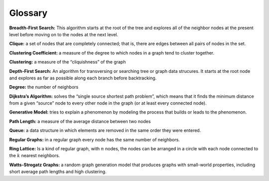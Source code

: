 Glossary
--------

**Breadth-First Search:** This algorithm starts at the root of the tree and explores all of the neighbor nodes at the present level before moving on to the nodes at the next level. 

**Clique:** a set of nodes that are completely connected; that is, there are edges between all pairs of nodes in the set.

**Clustering Coefficient:** a measure of the degree to which nodes in a graph tend to cluster together.

**Clustering:** a measure of the “cliquishness” of the graph

**Depth-First Search:** An algorithm for transversing or searching tree or graph data strucures. It starts at the root node and explores as far as possible along each branch before backtracking.

**Degree:** the number of neighbors

**Dijkstra’s Algorithm:** solves the “single source shortest path problem”, which means that it finds the minimum distance from a given “source” node to every other node in the graph (or at least every connected node).

**Generative Model:** tries to explain a phenomenon by modeling the process that builds or leads to the phenomenon.

**Path Length:** a measure of the average distance between two nodes

**Queue:** a data structure in which elements are removed in the same order they were entered.

**Regular Graphs:** in a regular graph every node has the same number of neighbors.

**Ring Lattice:** Is a kind of regular graph, with :math:`n` nodes, the nodes can be arranged in a circle with each node connected to the :math:`k` nearest neighbors.

**Watts-Strogatz Graphs:** a random graph generation model that produces graphs with small-world properties, including short average path lengths and high clustering.

